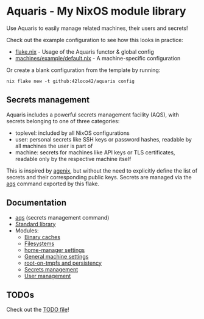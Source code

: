 * Aquaris - My NixOS module library
Use Aquaris to easily manage related machines, their users and secrets!

Check out the example configuration to see how this looks in practice:
- [[file:template/flake.nix][flake.nix]] - Usage of the Aquaris functor & global config
- [[file:machines/example/default.nix][machines/example/default.nix]] - A machine-specific configuration

Or create a blank configuration from the template by running:
#+begin_src shell
  nix flake new -t github:42loco42/aquaris config
#+end_src

** Secrets management
Aquaris includes a powerful secrets management facility (AQS),
with secrets belonging to one of three categories:
- toplevel: included by all NixOS configurations
- user: personal secrets like SSH keys or password hashes,
  readable by all machines the user is part of
- machine: secrets for machines like API keys or TLS certificates,
  readable only by the respective machine itself

This is inspired by [[https://github.com/ryantm/agenix][agenix]], but without the need to explicitly define
the list of secrets and their corresponding public keys.
Secrets are managed via the [[file:docs/aqs.org][aqs]] command exported by this flake.

** Documentation
- [[file:docs/aqs.org][aqs]] (secrets management command)
- [[file:docs/lib.org][Standard library]]
- Modules:
  - [[file:docs/module/caches.org][Binary caches]]
  - [[file:docs/module/filesystems.org][Filesystems]]
  - [[file:docs/module/home.org][home-manager settings]]
  - [[file:docs/module/machine.org][General machine settings]]
  - [[file:docs/module/persist.org][root-on-tmpfs and persistency]]
  - [[file:docs/module/secrets.org][Secrets management]]
  - [[file:docs/module/users.org][User management]]

** TODOs
Check out the [[file:todo/TODO.org][TODO file]]!
